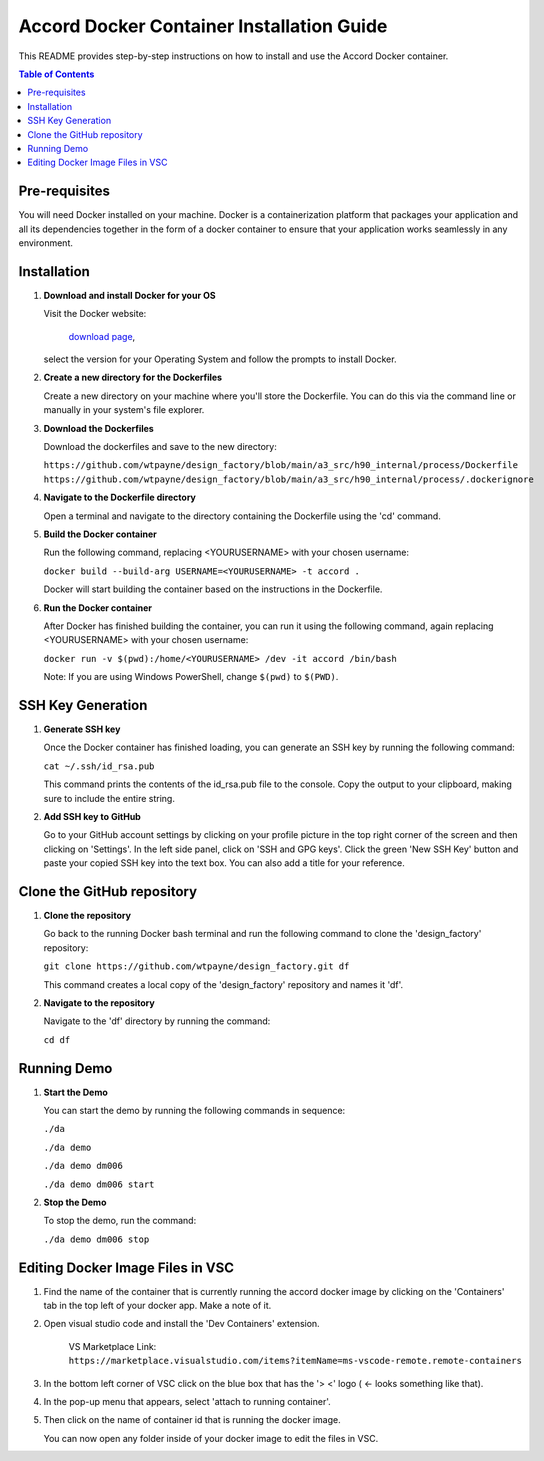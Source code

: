 ==========================================
Accord Docker Container Installation Guide
==========================================

This README provides step-by-step instructions on
how to install and use the Accord Docker container.

.. contents:: Table of Contents
   :local:


Pre-requisites
==============

You will need Docker installed on your machine.
Docker is a containerization platform that
packages your application and all its dependencies
together in the form of a docker container to
ensure that your application works seamlessly in
any environment.


Installation
============

1. **Download and install Docker for your OS**

   Visit the Docker website:

      `download page <https://www.docker.com/products/docker-desktop>`_,

   select the version for your Operating System
   and follow the prompts to install Docker.

2. **Create a new directory for the Dockerfiles**

   Create a new directory on your machine where
   you'll store the Dockerfile. You can do this
   via the command line or manually in your
   system's file explorer.

3. **Download the Dockerfiles**

   Download the dockerfiles and save to the new
   directory:

   ``https://github.com/wtpayne/design_factory/blob/main/a3_src/h90_internal/process/Dockerfile``
   ``https://github.com/wtpayne/design_factory/blob/main/a3_src/h90_internal/process/.dockerignore``


4. **Navigate to the Dockerfile directory**

   Open a terminal and navigate to the directory
   containing the Dockerfile using the 'cd' command.

5. **Build the Docker container**

   Run the following command, replacing <YOURUSERNAME> with your chosen username:

   ``docker build --build-arg USERNAME=<YOURUSERNAME> -t accord .``

   Docker will start building the container based
   on the instructions in the Dockerfile.

6. **Run the Docker container**

   After Docker has finished building the
   container, you can run it using the following
   command, again replacing <YOURUSERNAME> with
   your chosen username:

   ``docker run -v $(pwd):/home/<YOURUSERNAME> /dev -it accord /bin/bash``

   Note: If you are using Windows PowerShell,
   change ``$(pwd)`` to ``$(PWD)``.


SSH Key Generation
==================

1. **Generate SSH key**

   Once the Docker container has finished loading,
   you can generate an SSH key by running the
   following command:

   ``cat ~/.ssh/id_rsa.pub``

   This command prints the contents of the
   id_rsa.pub file to the console. Copy the output
   to your clipboard, making sure to include the
   entire string.

2. **Add SSH key to GitHub**

   Go to your GitHub account settings by clicking
   on your profile picture in the top right corner
   of the screen and then clicking on 'Settings'.
   In the left side panel, click on 'SSH and GPG
   keys'. Click the green 'New SSH Key' button and
   paste your copied SSH key into the text box.
   You can also add a title for your reference.


Clone the GitHub repository
===========================

1. **Clone the repository**

   Go back to the running Docker bash terminal
   and run the following command to clone the
   'design_factory' repository:

   ``git clone https://github.com/wtpayne/design_factory.git df``

   This command creates a local copy of the
   'design_factory' repository and names it 'df'.

2. **Navigate to the repository**

   Navigate to the 'df' directory by running the command:

   ``cd df``


Running Demo
============

1. **Start the Demo**

   You can start the demo by running the following
   commands in sequence:

   ``./da``

   ``./da demo``

   ``./da demo dm006``

   ``./da demo dm006 start``

2. **Stop the Demo**

   To stop the demo, run the command:

   ``./da demo dm006 stop``


Editing Docker Image Files in VSC
=================================

1. Find the name of the container that is
   currently running the accord docker image by
   clicking on the 'Containers' tab in the top
   left of your docker app. Make a note of it.

2. Open visual studio code and install the
   'Dev Containers' extension.

    VS Marketplace Link: 
    ``https://marketplace.visualstudio.com/items?itemName=ms-vscode-remote.remote-containers``

3. In the bottom left corner of VSC click
   on the blue box that has the
   '> <' logo ( <- looks something like that).
    
4. In the pop-up menu that appears, select
   'attach to running container'.

5. Then click on the name of container id that
   is running the docker image.
    
   You can now open any folder inside of your
   docker image to edit the files in VSC.